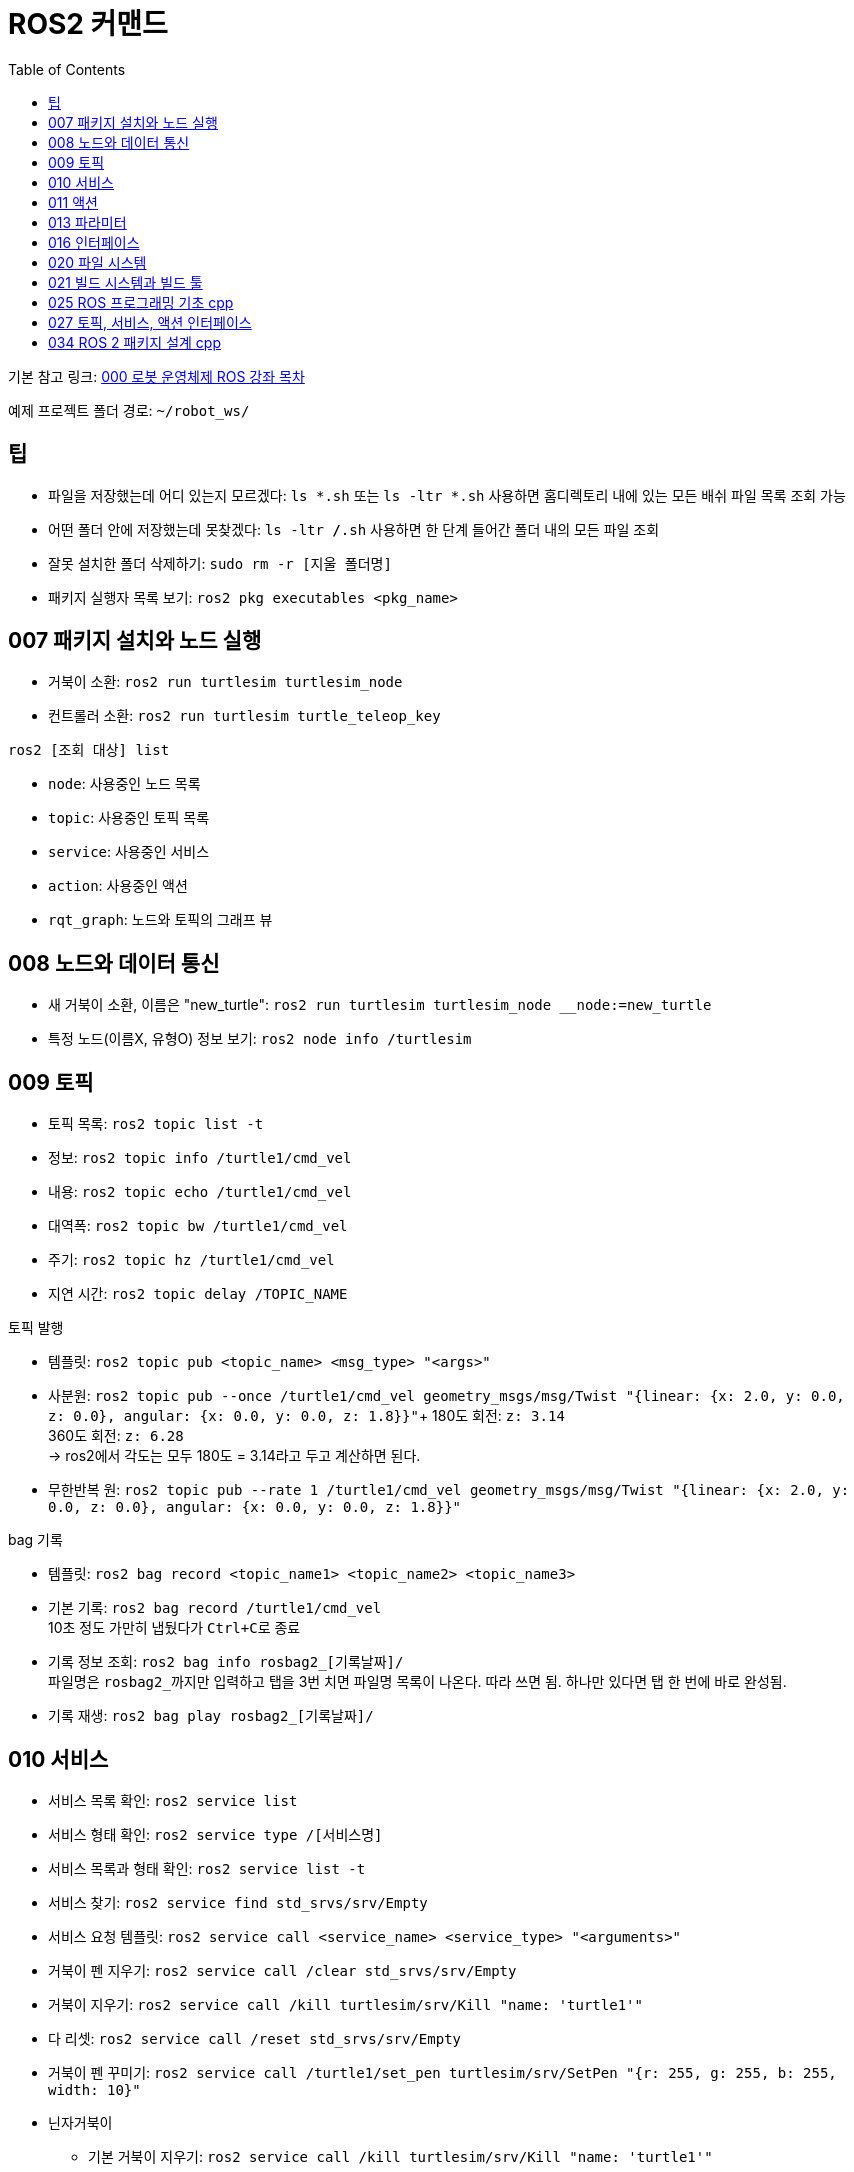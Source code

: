 = ROS2 커맨드
:toc:
:hide-uri-scheme:

기본 참고 링크: link:https://cafe.naver.com/openrt/24070[000 로봇 운영체제 ROS 강좌 목차]

예제 프로젝트 폴더 경로: ``~/robot_ws/``


== 팁
* 파일을 저장했는데 어디 있는지 모르겠다: ``ls *.sh`` 또는 ``ls -ltr *.sh`` 사용하면 홈디렉토리 내에 있는 모든 배쉬 파일 목록 조회 가능
* 어떤 폴더 안에 저장했는데 못찾겠다: ``ls -ltr */*.sh`` 사용하면 한 단계 들어간 폴더 내의 모든 파일 조회
* 잘못 설치한 폴더 삭제하기: ``sudo rm -r [지울 폴더명]``
* 패키지 실행자 목록 보기: ``ros2 pkg executables <pkg_name>``

== 007 패키지 설치와 노드 실행
* 거북이 소환: ``ros2 run turtlesim turtlesim_node``
* 컨트롤러 소환: ``ros2 run turtlesim turtle_teleop_key``

.``ros2 [조회 대상] list``
* ``node``: 사용중인 노드 목록
* ``topic``: 사용중인 토픽 목록
* ``service``: 사용중인 서비스
* ``action``: 사용중인 액션

//-

* ``rqt_graph``: 노드와 토픽의 그래프 뷰

== 008 노드와 데이터 통신
* 새 거북이 소환, 이름은 "new_turtle": ``ros2 run turtlesim turtlesim_node __node:=new_turtle``
* 특정 노드(이름X, 유형O) 정보 보기: ``ros2 node info /turtlesim``

== 009 토픽
* 토픽 목록: ``ros2 topic list -t``
* 정보: ``ros2 topic info /turtle1/cmd_vel``
* 내용: ``ros2 topic echo /turtle1/cmd_vel``
* 대역폭: ``ros2 topic bw /turtle1/cmd_vel``
* 주기: ``ros2 topic hz /turtle1/cmd_vel``
* 지연 시간: ``ros2 topic delay /TOPIC_NAME``

//-

.토픽 발행
* 템플릿: ``ros2 topic pub <topic_name> <msg_type> "<args>"``
* 사분원: ``ros2 topic pub --once /turtle1/cmd_vel geometry_msgs/msg/Twist "{linear: {x: 2.0, y: 0.0, z: 0.0}, angular: {x: 0.0, y: 0.0, z: 1.8}}"``+
    180도 회전: ``z: 3.14`` +
    360도 회전: ``z: 6.28`` +
    -> ros2에서 각도는 모두 180도 = 3.14라고 두고 계산하면 된다.
* 무한반복 원: ``ros2 topic pub --rate 1 /turtle1/cmd_vel geometry_msgs/msg/Twist "{linear: {x: 2.0, y: 0.0, z: 0.0}, angular: {x: 0.0, y: 0.0, z: 1.8}}"``

.bag 기록
* 템플릿: ``ros2 bag record <topic_name1> <topic_name2> <topic_name3>``
* 기본 기록: ``ros2 bag record /turtle1/cmd_vel`` +
    10초 정도 가만히 냅뒀다가 ``Ctrl+C``로 종료
* 기록 정보 조회: ``ros2 bag info rosbag2_[기록날짜]/`` +
    파일명은 ``rosbag2_``까지만 입력하고 탭을 3번 치면 파일명 목록이 나온다. 따라 쓰면 됨. 하나만 있다면 탭 한 번에 바로 완성됨.
* 기록 재생: ``ros2 bag play rosbag2_[기록날짜]/``

== 010 서비스
* 서비스 목록 확인: ``ros2 service list``
* 서비스 형태 확인: ``ros2 service type /[서비스명]``
* 서비스 목록과 형태 확인: ``ros2 service list -t``
* 서비스 찾기: ``ros2 service find std_srvs/srv/Empty``
* 서비스 요청 템플릿: ``ros2 service call <service_name> <service_type> "<arguments>"``
* 거북이 펜 지우기: ``ros2 service call /clear std_srvs/srv/Empty``
* 거북이 지우기: ``ros2 service call /kill turtlesim/srv/Kill "name: 'turtle1'"``
* 다 리셋: ``ros2 service call /reset std_srvs/srv/Empty``
* 거북이 펜 꾸미기: ``ros2 service call /turtle1/set_pen turtlesim/srv/SetPen "{r: 255, g: 255, b: 255, width: 10}"``

//-

* 닌자거북이 +
    ** 기본 거북이 지우기: ``ros2 service call /kill turtlesim/srv/Kill "name: 'turtle1'"``
    ** 레오나르도: ``ros2 service call /spawn turtlesim/srv/Spawn "{x: 5.5, y: 9, theta: 1.57, name: 'leonardo'}"``
    ** 라파엘로: ``ros2 service call /spawn turtlesim/srv/Spawn "{x: 5.5, y: 7, theta: 1.57, name: 'raffaello'}"``
    ** 미켈란젤로: ``ros2 service call /spawn turtlesim/srv/Spawn "{x: 5.5, y: 5, theta: 1.57, name: 'michelangelo'}"``
    ** 도나텔로: ``ros2 service call /spawn turtlesim/srv/Spawn "{x: 5.5, y: 3, theta: 1.57, name: 'donatello'}"``

== 011 액션
* 액션 목록: ``ros2 action list -t``
* 액션 정보: ``ros2 action info /turtle1/rotate_absolute``
* 액션 목표 전달 템플릿: ``ros2 action send_goal <action_name> <action_type> "<values>"``
* 12시 방향으로 회전: ``ros2 action send_goal /turtle1/rotate_absolute turtlesim/action/RotateAbsolute "{theta: 1.5708}"`` +
    뒤에 ``--feedback``을 붙이면 회전하면서 남은 회전량 출력+
    마찬가지로, 오른쪽 방향(노드의 초기 방향)을 기준으로 180도 회전은 3.14로 놓고 계산하면 됨.

== 013 파라미터
* 파라미터 리스트: ``ros2 param list``
* 특정 파라미터 자세히 보기: ``ros2 param list describe /turtlesim [파라미터명]``
* 특정 파라미터 값 얻기(get): ``ros2 param get /turtlesim [파라미터명]``
* 특정 파라미터 값 바꾸기(set): ``ros2 param set /turtlesim [파라미터명] [값]``
* 바꾼 파라미터 저장하기(결과로 출력되는 파일에 파라미터 상태가 저장됨): ``ros2 param dump /turtlesim``

//-

* 저장된 파라미터 확인하기: ``gedit turtlesim.yaml``
* 저장한 파라미터 이용하여 터틀심 생성: ``ros2 run turtlesim turtlesim_node --ros-args --params-file turtlesim.yaml``
* 파라미터 삭제: ``ros2 param delete /turtlesim background_b``

//-

* 무슨 명령어를 쳐야 할지 모르겠다: 명령어 뒤에 ``-h``를 붙이면 그 다음에 뭘 쓸 수 있는지 보여줌

//-

질문: 삭제한 파라미터를 다시 추가할 수도 있나? +
답변: 삭제한 시점에 바로 직접 추가하는 것은 안 되고, 터미널 창을 완전히 끈 다음 다시 실행하면 복구된다. 파라미터가 너무 많거나 특정 파라미터가 없을 때 나타나는 변화를 확인하고자 할 때 파라미터를 삭제한다.

== 016 인터페이스
* 메시지 인터페이스 정보 보기: ``ros2 interface show geometry_msgs/msg/Vector3``

== 020 파일 시스템
* 바이너리 설치: ``sudo apt install ros-foxy-teleop-twist-joy``
* 소스 코드 설치: +
[source,shell,linenums]
----
cd ~/robot_ws/src
git clone https://github.com/ros2/teleop_twist_joy.git
cd ~/robot_ws/
colcon build --symlink-install --packages-select teleop_twist_joy
----

== 021 빌드 시스템과 빌드 툴
* 패키지 생성 템플릿: ``ros2 pkg create [패키지이름] --build-type [빌드 타입] --dependencies [의존하는패키지1] [의존하는패키지n]``
* cpp와 py 패키지 생성(``robot_ws/``): +
    ``ros2 pkg create test_pkg_rclcpp --build-type ament_cmake`` +
    ``ros2 pkg create test_pkg_rclpy --build-type ament_python``
* 개인 패키지 생성(``robot_ws/src/``, ``my_first_ros_rclcpp_pkg, test_pkg_rclpy``): +
    ``ros2 pkg create [패키지명] --build-type ament_cmake --dependencies rclcpp std_msgs`` +
    ``ros2 pkg create [패키지명] --build-type ament_python --dependencies rclpy std_msgs``
* 빌드(``robot_ws/``): ``colcon build --symlink-install``

== 025 ROS 프로그래밍 기초 cpp
* 패키지 생성: ``ros2 pkg create my_first_ros_rclcpp_pkg --build-type ament_cmake --dependencies rclcpp std_msgs``
* 빌드 +
    ``cd ~/robot_ws`` +
    ``colcon build --symlink-install --packages-select my_first_ros_rclcpp_pkg``
* 빌드 템플릿

[source,shell,linenums]
----
(워크스페이스내의 모든 패키지 빌드하는 방법) 
$ cd ~/robot_ws && colcon build --symlink-install

(특정 패키지만 빌드하는 방법)
$ cd ~/robot_ws && colcon build --symlink-install --packages-select [패키지 이름1] [패키지 이름2] [패키지 이름N]

(특정 패키지 및 의존성 패키지를 함께 빌드하는 방법)
$ cd ~/robot_ws && colcon build --symlink-install --packages-up-to [패키지 이름]
----

* 첫 빌드 후 환경설정 적용 +
    ``cd ~/robot_ws/install`` +
    ``. local_setup.bash``

* 실행 +
    ``ros2 run my_first_ros_rclcpp_pkg helloworld_subscriber`` +
    ``ros2 run my_first_ros_rclcpp_pkg helloworld_publisher``

== 027 토픽, 서비스, 액션 인터페이스
* 인터페이스 패키지 만들기 +
    ``cd ~/robot_ws/src`` +
    ``ros2 pkg create --build-type ament_cmake msg_srv_action_interface_example`` +
    ``cd msg_srv_action_interface_example`` +
    ``mkdir msg srv action`` +
    이후 참고 링크에서 요구하는 파일을 각 폴더에 생성, 요구하는 내용으로 파일 저장
* 빌드: ``cw && cbp msg_srv_action_interface_example``
* 각종 오류로 진행이 불가할 때 마지막 방법: ``cw && cd src && git clone https://github.com/robotpilot/ros2-seminar-examples``, ``cw && cd src && rm -r msg_srv_action_interface_example``, ``cw && cd src && mv ros2-seminar-examples/msg_srv_action_interface_example/ .`` 이후 빌드

== 034 ROS 2 패키지 설계 cpp
* 소스 코드 다운로드 및 빌드

[source,shell,linenums]
----
cw && cd src
git clone https://github.com/robotpilot/ros2-seminar-examples.git
cw && colcon build --symlink-install
echo 'source ~/robot_ws/install/local_setup.bash' >> ~/.bashrc
source ~/.bashrc
----

* 토픽 서브스크라이버, 서비스 서버, 액션 서버 실행: ``ros2 run topic_service_action_rclcpp_example calculator``
* 토픽 퍼블리셔 실행: ``ros2 run topic_service_action_rclcpp_example argument``
* 서비스 클라이언트 실행: ``ros2 run topic_service_action_rclcpp_example operator``
* 액션 클라이언트 실행: ``ros2 run topic_service_action_rclcpp_example checker``
* 런치 파일 실행: ``ros2 launch topic_service_action_rclcpp_example arithmetic.launch.py``
